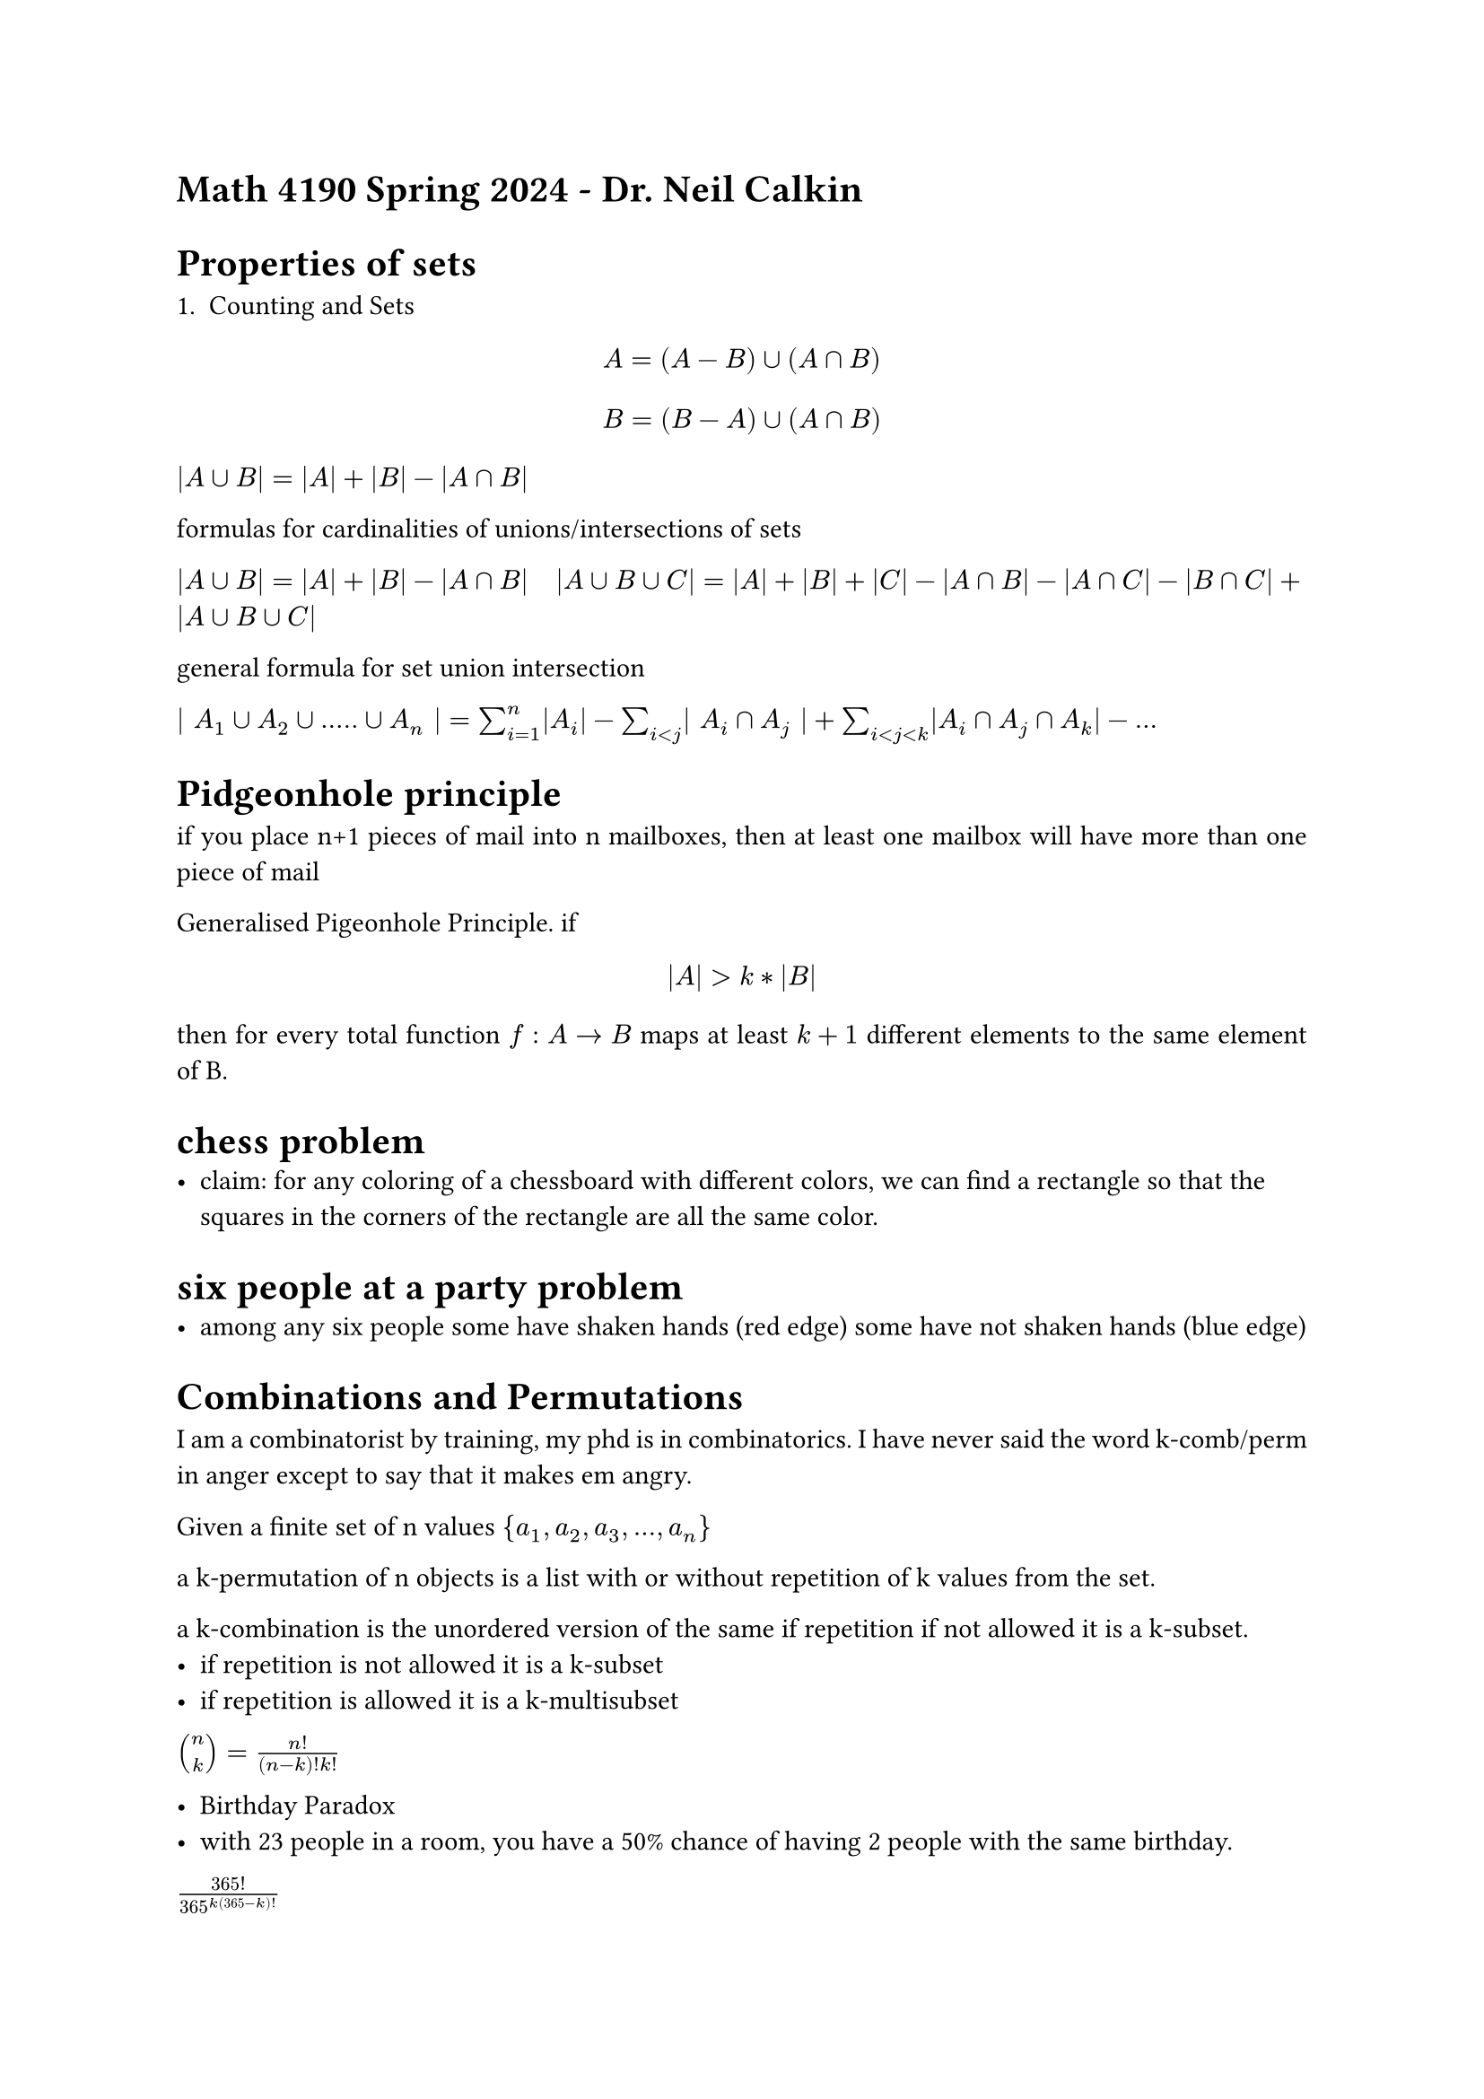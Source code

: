 #set par(justify: true)

= Math 4190 Spring 2024 - Dr. Neil Calkin

= Properties of sets

+ Counting and Sets

$ A = (A - B) union (A sect B) $
$ B = (B - A) union (A sect B) $

$ |A union B| = |A| + |B| - |A sect B|$

formulas for cardinalities of unions/intersections of sets

$ |A union B| = |A| + |B| - |A sect B|$
$ |A union B union C| = |A| + |B| + |C| - |A sect B| - |A sect C| - |B sect C| + |A union B union C|$

general formula for set union intersection

$ | A_1 union A_2 union ..... union A_n | = sum_(i=1)^n |A_i| - sum_(i<j) | A_i sect A_j | 
+ sum_(i < j < k) |A_i sect A_j sect A_k| - ...$

= Pidgeonhole principle

if you place n+1 pieces of mail into n mailboxes, then at least one mailbox will have more than one
    piece of mail

Generalised Pigeonhole Principle. if $ |A| > k * |B| $ then for every total function $f : A -> B$
maps at least $k+1$ different elements to the same element of B.

= chess problem
- claim: for any coloring of a chessboard with different colors, we can find a rectangle so that the squares in the corners of the rectangle are all the same color. 

= six people at a party problem
- among any six people some have shaken hands (red edge) some have not shaken hands (blue edge)

= Combinations and Permutations 


I am a combinatorist by training, my phd is in combinatorics. I have never said the word k-comb/perm in anger except to say that it makes em angry. 

Given a finite set of n values ${a_1, a_2, a_3,...,a_n}$

a k-permutation of n objects is a list with or without repetition of k values from the set. 

a k-combination is the unordered version of the same if repetition if not allowed it is a k-subset. 
- if repetition is not allowed it is a k-subset
- if repetition is allowed it is a k-multisubset


$ vec(n, k) = n!/((n-k)!k!)$



- Birthday Paradox
- with 23 people in a room, you have a 50% chance of having 2 people with the same birthday.


$365!/(365^k(365-k)!)$



who was pingala? where did he live?








